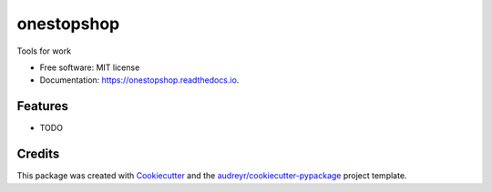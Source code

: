 ===========
onestopshop
===========


.. image:: https://img.shields.io/pypi/v/onestopshop.svg
        :target: https://pypi.python.org/pypi/onestopshop

.. image:: https://img.shields.io/travis/edj36/onestopshop.svg
        :target: https://travis-ci.com/edj36/onestopshop

.. image:: https://readthedocs.org/projects/onestopshop/badge/?version=latest
        :target: https://onestopshop.readthedocs.io/en/latest/?version=latest
        :alt: Documentation Status




Tools for work


* Free software: MIT license
* Documentation: https://onestopshop.readthedocs.io.


Features
--------

* TODO

Credits
-------

This package was created with Cookiecutter_ and the `audreyr/cookiecutter-pypackage`_ project template.

.. _Cookiecutter: https://github.com/audreyr/cookiecutter
.. _`audreyr/cookiecutter-pypackage`: https://github.com/audreyr/cookiecutter-pypackage
